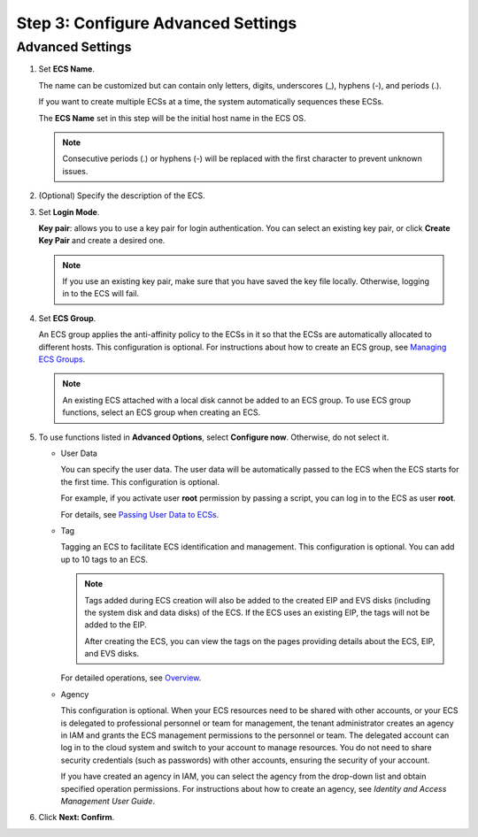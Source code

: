 Step 3: Configure Advanced Settings
===================================

Advanced Settings
-----------------

#. Set **ECS Name**.

   The name can be customized but can contain only letters, digits, underscores (_), hyphens (-), and periods (.).

   If you want to create multiple ECSs at a time, the system automatically sequences these ECSs.

   The **ECS Name** set in this step will be the initial host name in the ECS OS.

   .. note::

      Consecutive periods (.) or hyphens (-) will be replaced with the first character to prevent unknown issues.

#. (Optional) Specify the description of the ECS.

#. Set **Login Mode**.

   **Key pair**: allows you to use a key pair for login authentication. You can select an existing key pair, or click **Create Key Pair** and create a desired one.

   .. note::

      If you use an existing key pair, make sure that you have saved the key file locally. Otherwise, logging in to the ECS will fail.

#. Set **ECS Group**.

   An ECS group applies the anti-affinity policy to the ECSs in it so that the ECSs are automatically allocated to different hosts. This configuration is optional. For instructions about how to create an ECS group, see `Managing ECS Groups <../../instances/managing_ecss/managing_ecs_groups.html>`__.

   .. note::

      An existing ECS attached with a local disk cannot be added to an ECS group. To use ECS group functions, select an ECS group when creating an ECS.

#. To use functions listed in **Advanced Options**, select **Configure now**. Otherwise, do not select it.

   -  User Data

      You can specify the user data. The user data will be automatically passed to the ECS when the ECS starts for the first time. This configuration is optional.

      For example, if you activate user **root** permission by passing a script, you can log in to the ECS as user **root**.

      For details, see `Passing User Data to ECSs <../../instances/obtaining_metadata_and_passing_user_data/passing_user_data_to_ecss.html>`__.

   -  Tag

      Tagging an ECS to facilitate ECS identification and management. This configuration is optional. You can add up to 10 tags to an ECS.

      .. note::

         Tags added during ECS creation will also be added to the created EIP and EVS disks (including the system disk and data disks) of the ECS. If the ECS uses an existing EIP, the tags will not be added to the EIP.

         After creating the ECS, you can view the tags on the pages providing details about the ECS, EIP, and EVS disks.

      For detailed operations, see `Overview <../../resources_and_tags/tag_management/overview.html>`__.

   -  Agency

      This configuration is optional. When your ECS resources need to be shared with other accounts, or your ECS is delegated to professional personnel or team for management, the tenant administrator creates an agency in IAM and grants the ECS management permissions to the personnel or team. The delegated account can log in to the cloud system and switch to your account to manage resources. You do not need to share security credentials (such as passwords) with other accounts, ensuring the security of your account.

      If you have created an agency in IAM, you can select the agency from the drop-down list and obtain specified operation permissions. For instructions about how to create an agency, see *Identity and Access Management User Guide*.

#. Click **Next: Confirm**.


